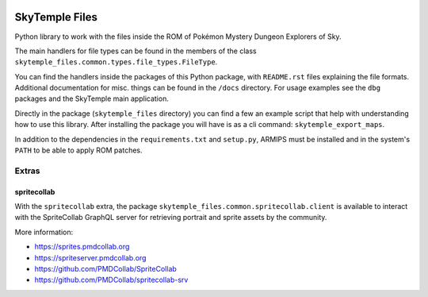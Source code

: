 |logo|

SkyTemple Files
===============

|build| |pypi-version| |pypi-downloads| |pypi-license| |pypi-pyversions| |discord|

.. |logo| image:: https://raw.githubusercontent.com/SkyTemple/skytemple/master/skytemple/data/icons/hicolor/256x256/apps/skytemple.png

.. |build| image:: https://img.shields.io/github/workflow/status/SkyTemple/skytemple-files/Build,%20test%20and%20publish
    :target: https://pypi.org/project/skytemple-files/
    :alt: Build Status

.. |pypi-version| image:: https://img.shields.io/pypi/v/skytemple-files
    :target: https://pypi.org/project/skytemple-files/
    :alt: Version

.. |pypi-downloads| image:: https://img.shields.io/pypi/dm/skytemple-files
    :target: https://pypi.org/project/skytemple-files/
    :alt: Downloads

.. |pypi-license| image:: https://img.shields.io/pypi/l/skytemple-files
    :alt: License (GPLv3)

.. |pypi-pyversions| image:: https://img.shields.io/pypi/pyversions/skytemple-files
    :alt: Supported Python versions

.. |discord| image:: https://img.shields.io/discord/710190644152369162?label=Discord
    :target: https://discord.gg/skytemple
    :alt: Discord

.. |kofi| image:: https://www.ko-fi.com/img/githubbutton_sm.svg
    :target: https://ko-fi.com/I2I81E5KH
    :alt: Ko-Fi

Python library to work with the files inside the ROM of Pokémon Mystery Dungeon Explorers of Sky.

The main handlers for file types can be found in the members of the class ``skytemple_files.common.types.file_types.FileType``.

You can find the handlers inside the packages of this Python package, with ``README.rst`` files explaining the
file formats. Additional documentation for misc. things can be found in the ``/docs`` directory. For usage examples
see the ``dbg`` packages and the SkyTemple main application.

Directly in the package (``skytemple_files`` directory) you can find a few an example script that help with understanding
how to use this library. After installing the package you will have is as a cli command: ``skytemple_export_maps``.

In addition to the dependencies in the ``requirements.txt`` and ``setup.py``, ARMIPS must
be installed and in the system's ``PATH`` to be able to apply ROM patches.

Extras
~~~~~~

spritecollab
------------
With the ``spritecollab`` extra, the package ``skytemple_files.common.spritecollab.client`` is available to
interact with the SpriteCollab GraphQL server for retrieving portrait and sprite assets by the community.

More information:

- https://sprites.pmdcollab.org
- https://spriteserver.pmdcollab.org
- https://github.com/PMDCollab/SpriteCollab
- https://github.com/PMDCollab/spritecollab-srv

|kofi|
